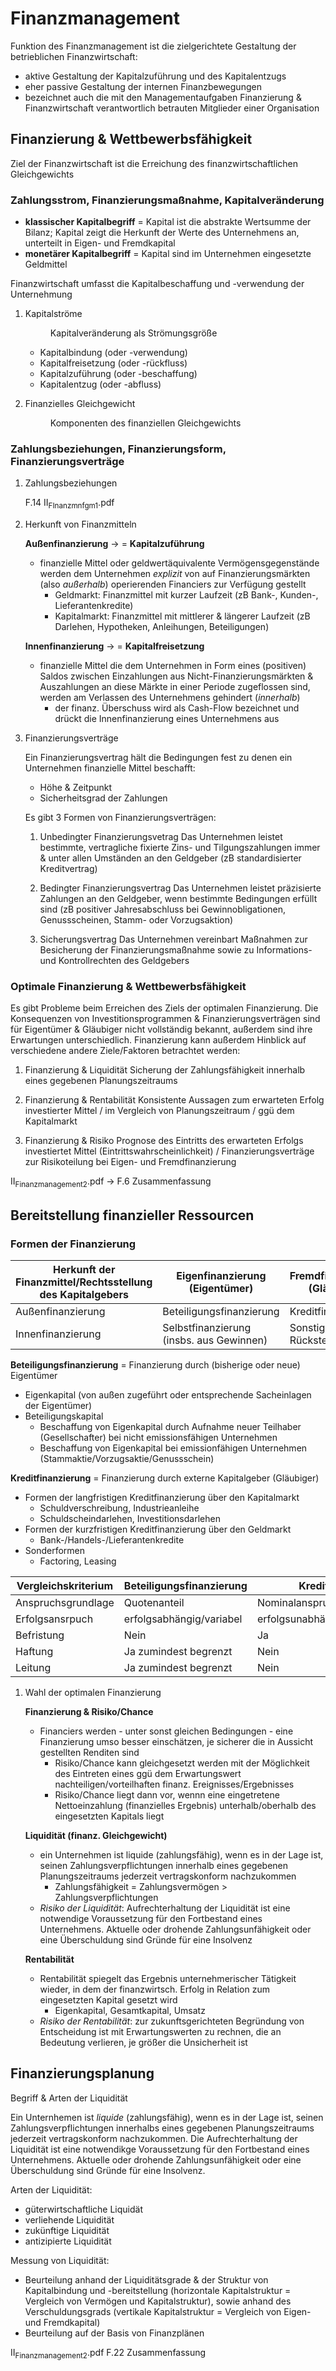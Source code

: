 * Finanzmanagement
Funktion des Finanzmanagement ist die zielgerichtete Gestaltung der betrieblichen Finanzwirtschaft:
- aktive Gestaltung der Kapitalzuführung und des Kapitalentzugs
- eher passive Gestaltung der internen Finanzbewegungen
- bezeichnet auch die mit den Managementaufgaben Finanzierung & Finanzwirtschaft verantwortlich betrauten Mitglieder einer Organisation
** Finanzierung & Wettbewerbsfähigkeit
Ziel der Finanzwirtschaft ist die Erreichung des finanzwirtschaftlichen Gleichgewichts
*** Zahlungsstrom, Finanzierungsmaßnahme, Kapitalveränderung
- *klassischer Kapitalbegriff* = Kapital ist die abstrakte Wertsumme der Bilanz; Kapital zeigt die Herkunft der Werte des Unternehmens an, unterteilt in Eigen- und Fremdkapital
- *monetärer Kapitalbegriff* = Kapital sind im Unternehmen eingesetzte Geldmittel
  
Finanzwirtschaft umfasst die Kapitalbeschaffung und -verwendung der Unternehmung

**** Kapitalströme
#+CAPTION: Kapitalveränderung als Strömungsgröße
#+attr_latex: :width 250px
[[./pictures/kapitalstroeme.png]] 
- Kapitalbindung (oder -verwendung)
- Kapitalfreisetzung (oder -rückfluss)
- Kapitalzuführung (oder -beschaffung)
- Kapitalentzug (oder -abfluss)

**** Finanzielles Gleichgewicht
#+CAPTION: Komponenten des finanziellen Gleichgewichts
#+attr_latex: :width 250px
[[./pictures/finanzgg.png]] 
*** Zahlungsbeziehungen, Finanzierungsform, Finanzierungsverträge
**** Zahlungsbeziehungen
F.14 II_FInanzmnfgm_1.pdf
**** Herkunft von Finanzmitteln
*Außenfinanzierung* \rightarrow = *Kapitalzuführung*
- finanzielle Mittel oder geldwertäquivalente Vermögensgegenstände werden dem Unternehmen /explizit/ von auf Finanzierungsmärkten (also /außerhalb/) operierenden Financiers zur Verfügung gestellt
  - Geldmarkt: Finanzmittel mit kurzer Laufzeit (zB Bank-, Kunden-, Lieferantenkredite)
  - Kapitalmarkt: Finanzmittel mit mittlerer & längerer Laufzeit (zB Darlehen, Hypotheken, Anleihungen, Beteiligungen)

*Innenfinanzierung* \rightarrow = *Kapitalfreisetzung*
- finanzielle Mittel die dem Unternehmen in Form eines (positiven) Saldos zwischen Einzahlungen aus Nicht-Finanzierungsmärkten & Auszahlungen an diese Märkte in einer Periode zugeflossen sind, werden am Verlassen des Unternehmens gehindert (/innerhalb/)
  - der finanz. Überschuss wird als Cash-Flow bezeichnet und drückt die Innenfinanzierung eines Unternehmens aus
**** Finanzierungsverträge
Ein Finanzierungsvertrag hält die Bedingungen fest zu denen ein Unternehmen finanzielle Mittel beschafft:
- Höhe & Zeitpunkt
- Sicherheitsgrad der Zahlungen

Es gibt 3 Formen von Finanzierungsverträgen:

1. Unbedingter Finanzierungsvetrag
   Das Unternehmen leistet bestimmte, vertragliche fixierte Zins- und Tilgungszahlungen immer & unter allen Umständen an den Geldgeber (zB standardisierter Kreditvertrag)

2. Bedingter Finanzierungsvertrag
   Das Unternehmen leistet präzisierte Zahlungen an den Geldgeber, wenn bestimmte Bedingungen erfüllt sind (zB positiver Jahresabschluss bei Gewinnobligationen, Genussscheinen, Stamm- oder Vorzugsaktion)

3. Sicherungsvertrag
   Das Unternehmen vereinbart Maßnahmen zur Besicherung der Finanzierungsmaßnahme sowie zu Informations- und Kontrollrechten des Geldgebers

*** Optimale Finanzierung & Wettbewerbsfähigkeit
Es gibt Probleme beim Erreichen des Ziels der optimalen Finanzierung. Die Konsequenzen von Investitionsprogrammen & Finanzierungsverträgen sind für Eigentümer & Gläubiger nicht vollständig bekannt, außerdem sind ihre Erwartungen unterschiedlich. Finanzierung kann außerdem Hinblick auf verschiedene andere Ziele/Faktoren betrachtet werden:

1. Finanzierung & Liquidität
   Sicherung der Zahlungsfähigkeit innerhalb eines gegebenen Planungszeitraums
   
2. Finanzierung & Rentabilität
   Konsistente Aussagen zum erwarteten Erfolg investierter Mittel / im Vergleich von Planungszeitraum / ggü dem Kapitalmarkt

3. Finanzierung & Risiko
    Prognose des Eintritts des erwarteten Erfolgs investiertet Mittel (Eintrittswahrscheinlichkeit) / Finanzierungsverträge zur Risikoteilung bei Eigen- und Fremdfinanzierung
    
II_Finanzmanagement_2.pdf -> F.6 Zusammenfassung

** Bereitstellung finanzieller Ressourcen
*** Formen der Finanzierung
| Herkunft der Finanzmittel/Rechtsstellung des Kapitalgebers | Eigenfinanzierung (Eigentümer)           | Fremdfinanzierung (Gläubiger)    |
|------------------------------------------------------------+------------------------------------------+----------------------------------|
| Außenfinanzierung                                          | Beteiligungsfinanzierung                 | Kreditfinanzierung               |
| Innenfinanzierung                                          | Selbstfinanzierung (insbs. aus Gewinnen) | Sonstige (insbs. Rückstellungen) |

*Beteiligungsfinanzierung* = Finanzierung durch (bisherige oder neue) Eigentümer
- Eigenkapital (von außen zugeführt oder entsprechende Sacheinlagen der Eigentümer)
- Beteiligungskapital
  - Beschaffung von Eigenkapital durch Aufnahme neuer Teilhaber (Gesellschafter) bei nicht emissionsfähigen Unternehmen
  - Beschaffung von Eigenkapital bei emissionfähigen Unternehmen (Stammaktie/Vorzugsaktie/Genussschein)
    
*Kreditfinanzierung* = Finanzierung durch externe Kapitalgeber (Gläubiger)
- Formen der langfristigen Kreditfinanzierung über den Kapitalmarkt
  - Schuldverschreibung, Industrieanleihe
  - Schuldscheindarlehen, Investitionsdarlehen
- Formen der kurzfristigen Kreditfinanzierung über den Geldmarkt
  - Bank-/Handels-/Lieferantenkredite
- Sonderformen
  - Factoring, Leasing
    
| Vergleichskriterium | Beteiligungsfinanzierung | Kreditfinanzierung                 |
|---------------------+--------------------------+------------------------------------|
| Anspruchsgrundlage  | Quotenanteil             | Nominalanspruch                    |
| Erfolgsansrpuch     | erfolgsabhängig/variabel | erfolgsunabhängig/kontraktbestimmt |
| Befristung          | Nein                     | Ja                                 |
| Haftung             | Ja zumindest begrenzt    | Nein                               |
| Leitung             | Ja zumindest begrenzt    | Nein                               |
    
**** Wahl der optimalen Finanzierung
*Finanzierung & Risiko/Chance*
- Financiers werden - unter sonst gleichen Bedingungen - eine Finanzierung umso besser einschätzen, je sicherer die in Aussicht gestellten Renditen sind
  - Risiko/Chance kann gleichgesetzt werden mit der Möglichkeit des Eintreten eines ggü dem Erwartungswert nachteiligen/vorteilhaften finanz. Ereignisses/Ergebnisses
  - Risiko/Chance liegt dann vor, wennn eine eingetretene Nettoeinzahlung (finanzielles Ergebnis) unterhalb/oberhalb des eingesetzten Kapitals liegt
    
*Liquidität (finanz. Gleichgewicht)*
- ein Unternehmen ist liquide (zahlungsfähig), wenn es in der Lage ist, seinen Zahlungsverpflichtungen innerhalb eines gegebenen Planungszeitraums jederzeit vertragskonform nachzukommen
  - Zahlungsfähigkeit = Zahlungsvermögen > Zahlungsverpflichtungen
- /Risiko der Liquidität/: Aufrechterhaltung der Liquidität ist eine notwendige Voraussetzung für den Fortbestand eines Unternehmens. Aktuelle oder drohende Zahlungsunfähigkeit oder eine Überschuldung sind Gründe für eine Insolvenz
  
*Rentabilität*
- Rentabilität spiegelt das Ergebnis unternehmerischer Tätigkeit wieder, in dem der finanzwirtsch. Erfolg in Relation zum eingesetzten Kapital gesetzt wird 
  - Eigenkapital, Gesamtkapital, Umsatz
- /Risiko der Rentabilität/: zur zukunftsgerichteten Begründung von Entscheidung ist mit Erwartungswerten zu rechnen, die an Bedeutung verlieren, je größer die Unsicherheit ist
 
** Finanzierungsplanung
**** Begriff & Arten der Liquidität
Ein Unternhemen ist /liquide/ (zahlungsfähig), wenn es in der Lage ist, seinen Zahlungsverpflichtungen innerhalbs eines gegebenen Planungszeitraums jederzeit vertragskonform nachzukommen. Die Aufrechterhaltung der Liquidität ist eine notwendikge Voraussetzung für den Fortbestand eines Unternehmens. Aktuelle oder drohende Zahlungsunfähigkeit oder eine Überschuldung sind Gründe für eine Insolvenz.

Arten der Liquidität:
- güterwirtschaftliche Liquidät
- verliehende Liquidität
- zukünftige Liquidität
- antizipierte Liquidität

Messung von Liquidität:
- Beurteilung anhand der Liquiditätsgrade & der Struktur von Kapitalbindung und -bereitstellung (horizontale Kapitalstruktur = Vergleich von Vermögen und Kapitalstruktur), sowie anhand des Verschuldungsgrads (vertikale Kapitalstruktur = Vergleich von Eigen- und Fremdkapital)
- Beurteilung auf der Basis von Finanzplänen
  
II_Finanzmanagement_2.pdf F.22 Zusammenfassung
